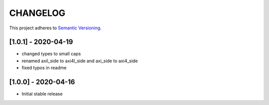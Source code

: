 CHANGELOG
=========

This project adheres to `Semantic Versioning <https://semver.org/spec/v2.0.0.html>`_.

[1.0.1] - 2020-04-19
--------------------

- changed types to small caps
- renamed axil_side to axi4l_side and axi_side to axi4_side
- fixed typos in readme


[1.0.0] - 2020-04-16
--------------------

- Initial stable release
